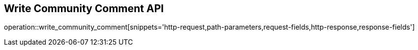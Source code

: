 == Write Community Comment API

operation::write_community_comment[snippets='http-request,path-parameters,request-fields,http-response,response-fields']